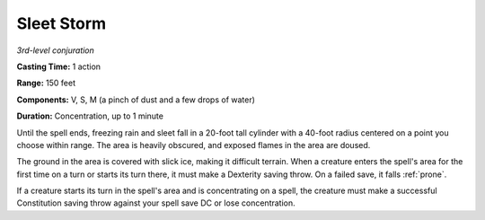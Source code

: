 .. _`Sleet Storm`:

Sleet Storm
-----------

*3rd-level conjuration*

**Casting Time:** 1 action

**Range:** 150 feet

**Components:** V, S, M (a pinch of dust and a few drops of water)

**Duration:** Concentration, up to 1 minute

Until the spell ends, freezing rain and sleet fall in a 20-foot tall
cylinder with a 40-foot radius centered on a point you choose within
range. The area is heavily obscured, and exposed flames in the area are
doused.

The ground in the area is covered with slick ice, making it difficult
terrain. When a creature enters the spell's area for the first time on a
turn or starts its turn there, it must make a Dexterity saving throw. On
a failed save, it falls :ref:`prone`.

If a creature starts its turn in the spell's area and is concentrating
on a spell, the creature must make a successful Constitution saving
throw against your spell save DC or lose concentration.

